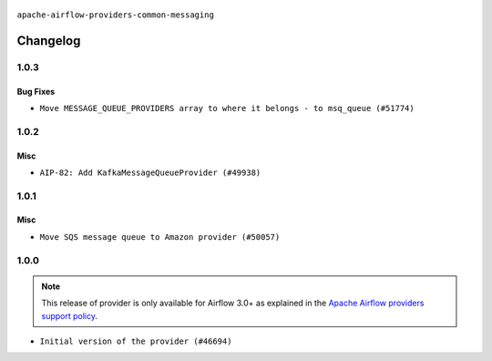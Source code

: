  .. Licensed to the Apache Software Foundation (ASF) under one
    or more contributor license agreements.  See the NOTICE file
    distributed with this work for additional information
    regarding copyright ownership.  The ASF licenses this file
    to you under the Apache License, Version 2.0 (the
    "License"); you may not use this file except in compliance
    with the License.  You may obtain a copy of the License at

 ..   http://www.apache.org/licenses/LICENSE-2.0

 .. Unless required by applicable law or agreed to in writing,
    software distributed under the License is distributed on an
    "AS IS" BASIS, WITHOUT WARRANTIES OR CONDITIONS OF ANY
    KIND, either express or implied.  See the License for the
    specific language governing permissions and limitations
    under the License.

.. NOTE TO CONTRIBUTORS:
    Please, only add notes to the Changelog just below the "Changelog" header when there are some breaking changes
    and you want to add an explanation to the users on how they are supposed to deal with them.
    The changelog is updated and maintained semi-automatically by release manager.

``apache-airflow-providers-common-messaging``

Changelog
---------

1.0.3
.....

Bug Fixes
~~~~~~~~~

* ``Move MESSAGE_QUEUE_PROVIDERS array to where it belongs - to msq_queue (#51774)``

.. Below changes are excluded from the changelog. Move them to
   appropriate section above if needed. Do not delete the lines(!):

1.0.2
.....

Misc
~~~~

* ``AIP-82: Add KafkaMessageQueueProvider (#49938)``

.. Below changes are excluded from the changelog. Move them to
   appropriate section above if needed. Do not delete the lines(!):
   * ``Update description of provider.yaml dependencies (#50231)``

1.0.1
.....

Misc
~~~~

* ``Move SQS message queue to Amazon provider (#50057)``

.. Below changes are excluded from the changelog. Move them to
   appropriate section above if needed. Do not delete the lines(!):
   * ``Fix version of common.messaging to 1.0.1 (#50099)``
   * ``Add back missing '[sources]' link in generated documentation's includes (#49978)``
   * ``Avoid committing history for providers (#49907)``
   * ``Prepare docs for Apr 3rd wave of providers (#49338)``
   * ``Move SQS message queue code example from core to provider docs (#49208)``

1.0.0
.....

.. note::
  This release of provider is only available for Airflow 3.0+ as explained in the
  `Apache Airflow providers support policy <https://github.com/apache/airflow/blob/main/PROVIDERS.rst#minimum-supported-version-of-airflow-for-community-managed-providers>`_.

* ``Initial version of the provider (#46694)``
